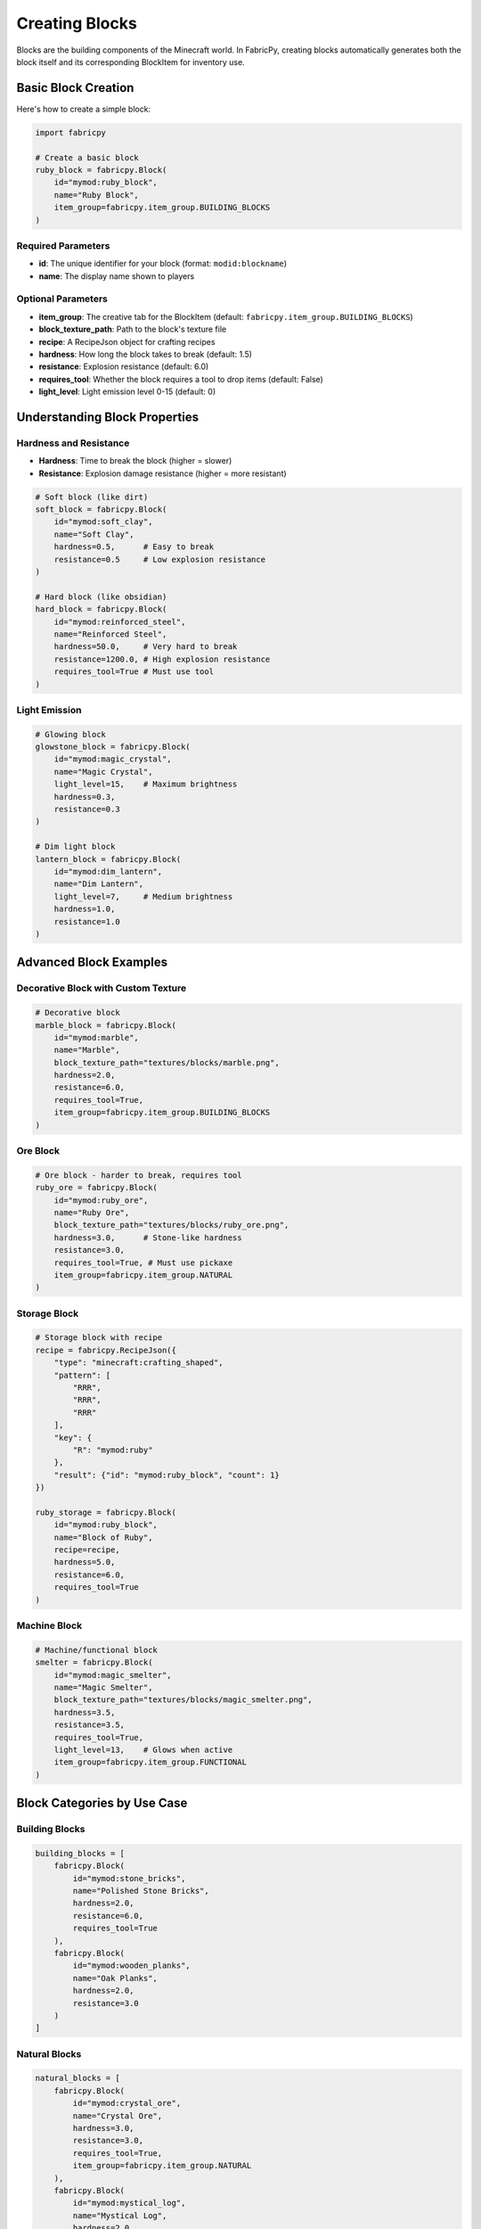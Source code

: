 Creating Blocks
===============

Blocks are the building components of the Minecraft world. In FabricPy, creating blocks automatically generates both the block itself and its corresponding BlockItem for inventory use.

Basic Block Creation
--------------------

Here's how to create a simple block:

.. code-block:: python

   import fabricpy

   # Create a basic block
   ruby_block = fabricpy.Block(
       id="mymod:ruby_block",
       name="Ruby Block",
       item_group=fabricpy.item_group.BUILDING_BLOCKS
   )

Required Parameters
~~~~~~~~~~~~~~~~~~~

* **id**: The unique identifier for your block (format: ``modid:blockname``)
* **name**: The display name shown to players

Optional Parameters
~~~~~~~~~~~~~~~~~~~

* **item_group**: The creative tab for the BlockItem (default: ``fabricpy.item_group.BUILDING_BLOCKS``)
* **block_texture_path**: Path to the block's texture file
* **recipe**: A RecipeJson object for crafting recipes
* **hardness**: How long the block takes to break (default: 1.5)
* **resistance**: Explosion resistance (default: 6.0)
* **requires_tool**: Whether the block requires a tool to drop items (default: False)
* **light_level**: Light emission level 0-15 (default: 0)

Understanding Block Properties
------------------------------

Hardness and Resistance
~~~~~~~~~~~~~~~~~~~~~~~

* **Hardness**: Time to break the block (higher = slower)
* **Resistance**: Explosion damage resistance (higher = more resistant)

.. code-block:: python

   # Soft block (like dirt)
   soft_block = fabricpy.Block(
       id="mymod:soft_clay",
       name="Soft Clay",
       hardness=0.5,      # Easy to break
       resistance=0.5     # Low explosion resistance
   )

   # Hard block (like obsidian)
   hard_block = fabricpy.Block(
       id="mymod:reinforced_steel",
       name="Reinforced Steel", 
       hardness=50.0,     # Very hard to break
       resistance=1200.0, # High explosion resistance
       requires_tool=True # Must use tool
   )

Light Emission
~~~~~~~~~~~~~~

.. code-block:: python

   # Glowing block
   glowstone_block = fabricpy.Block(
       id="mymod:magic_crystal",
       name="Magic Crystal",
       light_level=15,    # Maximum brightness
       hardness=0.3,
       resistance=0.3
   )

   # Dim light block
   lantern_block = fabricpy.Block(
       id="mymod:dim_lantern", 
       name="Dim Lantern",
       light_level=7,     # Medium brightness
       hardness=1.0,
       resistance=1.0
   )

Advanced Block Examples
-----------------------

Decorative Block with Custom Texture
~~~~~~~~~~~~~~~~~~~~~~~~~~~~~~~~~~~~

.. code-block:: python

   # Decorative block
   marble_block = fabricpy.Block(
       id="mymod:marble",
       name="Marble",
       block_texture_path="textures/blocks/marble.png",
       hardness=2.0,
       resistance=6.0,
       requires_tool=True,
       item_group=fabricpy.item_group.BUILDING_BLOCKS
   )

Ore Block
~~~~~~~~~

.. code-block:: python

   # Ore block - harder to break, requires tool
   ruby_ore = fabricpy.Block(
       id="mymod:ruby_ore",
       name="Ruby Ore",
       block_texture_path="textures/blocks/ruby_ore.png", 
       hardness=3.0,      # Stone-like hardness
       resistance=3.0,
       requires_tool=True, # Must use pickaxe
       item_group=fabricpy.item_group.NATURAL
   )

Storage Block
~~~~~~~~~~~~~

.. code-block:: python

   # Storage block with recipe
   recipe = fabricpy.RecipeJson({
       "type": "minecraft:crafting_shaped",
       "pattern": [
           "RRR",
           "RRR", 
           "RRR"
       ],
       "key": {
           "R": "mymod:ruby"
       },
       "result": {"id": "mymod:ruby_block", "count": 1}
   })

   ruby_storage = fabricpy.Block(
       id="mymod:ruby_block",
       name="Block of Ruby",
       recipe=recipe,
       hardness=5.0,
       resistance=6.0,
       requires_tool=True
   )

Machine Block
~~~~~~~~~~~~~

.. code-block:: python

   # Machine/functional block
   smelter = fabricpy.Block(
       id="mymod:magic_smelter",
       name="Magic Smelter",
       block_texture_path="textures/blocks/magic_smelter.png",
       hardness=3.5,
       resistance=3.5,
       requires_tool=True,
       light_level=13,    # Glows when active
       item_group=fabricpy.item_group.FUNCTIONAL
   )

Block Categories by Use Case
----------------------------

Building Blocks
~~~~~~~~~~~~~~~

.. code-block:: python

   building_blocks = [
       fabricpy.Block(
           id="mymod:stone_bricks",
           name="Polished Stone Bricks",
           hardness=2.0,
           resistance=6.0,
           requires_tool=True
       ),
       fabricpy.Block(
           id="mymod:wooden_planks", 
           name="Oak Planks",
           hardness=2.0,
           resistance=3.0
       )
   ]

Natural Blocks
~~~~~~~~~~~~~~

.. code-block:: python

   natural_blocks = [
       fabricpy.Block(
           id="mymod:crystal_ore",
           name="Crystal Ore",
           hardness=3.0,
           resistance=3.0,
           requires_tool=True,
           item_group=fabricpy.item_group.NATURAL
       ),
       fabricpy.Block(
           id="mymod:mystical_log",
           name="Mystical Log", 
           hardness=2.0,
           resistance=2.0,
           item_group=fabricpy.item_group.NATURAL
       )
   ]

Decorative Blocks
~~~~~~~~~~~~~~~~~

.. code-block:: python

   decorative_blocks = [
       fabricpy.Block(
           id="mymod:glowing_mushroom",
           name="Glowing Mushroom",
           light_level=8,
           hardness=0.0,     # Instant break
           resistance=0.0,
           item_group=fabricpy.item_group.DECORATIONS
       ),
       fabricpy.Block(
           id="mymod:crystal_glass",
           name="Crystal Glass",
           hardness=0.3,
           resistance=0.3,
           item_group=fabricpy.item_group.DECORATIONS
       )
   ]

Functional Blocks
~~~~~~~~~~~~~~~~~

.. code-block:: python

   functional_blocks = [
       fabricpy.Block(
           id="mymod:enchanting_altar",
           name="Enchanting Altar",
           hardness=5.0,
           resistance=1200.0,
           requires_tool=True,
           light_level=12,
           item_group=fabricpy.item_group.FUNCTIONAL
       )
   ]

Complete Example
----------------

Here's a complete mod with various block types:

.. code-block:: python

   import fabricpy

   # Create mod
   mod = fabricpy.ModConfig(
       mod_id="blocks_mod",
       name="Blocks Mod",
       version="1.0.0", 
       description="Adds various blocks to Minecraft",
       authors=["Block Builder"]
   )

   # Create blocks
   blocks = [
       # Ore block
       fabricpy.Block(
           id="blocks_mod:titanium_ore",
           name="Titanium Ore",
           block_texture_path="textures/blocks/titanium_ore.png",
           hardness=4.0,
           resistance=4.0,
           requires_tool=True,
           item_group=fabricpy.item_group.NATURAL
       ),
       
       # Storage block  
       fabricpy.Block(
           id="blocks_mod:titanium_block",
           name="Titanium Block",
           block_texture_path="textures/blocks/titanium_block.png",
           hardness=6.0,
           resistance=8.0,
           requires_tool=True,
           item_group=fabricpy.item_group.BUILDING_BLOCKS
       ),
       
       # Light source
       fabricpy.Block(
           id="blocks_mod:crystal_lamp",
           name="Crystal Lamp",
           block_texture_path="textures/blocks/crystal_lamp.png",
           light_level=15,
           hardness=1.0,
           resistance=1.0,
           item_group=fabricpy.item_group.DECORATIONS
       ),
       
       # Decorative
       fabricpy.Block(
           id="blocks_mod:marble_pillar",
           name="Marble Pillar", 
           block_texture_path="textures/blocks/marble_pillar.png",
           hardness=2.5,
           resistance=6.0,
           requires_tool=True,
           item_group=fabricpy.item_group.BUILDING_BLOCKS
       )
   ]

   # Register all blocks
   for block in blocks:
       mod.registerBlock(block)

   # Compile and run
   mod.compile()
   mod.run()

Block Property Guidelines
-------------------------

Here are recommended property values for different block types:

**Instant Break Blocks**
  * Hardness: 0.0
  * Examples: Tall grass, flowers, crops

**Soft Blocks**  
  * Hardness: 0.4-0.6
  * Examples: Leaves, wool, sponge

**Medium Blocks**
  * Hardness: 1.5-3.0  
  * Examples: Wood, stone, ores

**Hard Blocks**
  * Hardness: 5.0-25.0
  * Examples: Metal blocks, reinforced materials

**Ultra-Hard Blocks**
  * Hardness: 50.0+
  * Examples: Bedrock-like, end-game materials

**Light Levels**
  * 0: No light
  * 1-7: Dim lighting
  * 8-11: Medium lighting  
  * 12-15: Bright lighting

Best Practices
--------------

1. **Choose Appropriate Hardness**
   
   * Match similar vanilla blocks for consistency
   * Ore blocks: 3.0-5.0 hardness
   * Building blocks: 1.5-3.0 hardness
   * Decorative blocks: 0.3-2.0 hardness

2. **Set Tool Requirements**
   
   * Stone-like blocks: ``requires_tool=True``
   * Soft/decorative blocks: ``requires_tool=False``
   * Always consider mining progression

3. **Light Level Balance**
   
   * Don't make too many max brightness (15) blocks
   * Use medium levels (7-11) for atmosphere
   * Reserve level 15 for special/rare blocks

4. **Texture Organization**
   
   * Keep block textures in ``textures/blocks/``
   * Use descriptive filenames
   * Maintain 16x16 resolution for vanilla consistency

5. **Creative Tab Assignment**
   
   * Building materials: ``BUILDING_BLOCKS``
   * Ores and natural: ``NATURAL``
   * Functional items: ``FUNCTIONAL`` 
   * Decorative items: ``DECORATIONS``

Common Issues
-------------

* **Block not appearing**: Ensure block is registered with ``mod.registerBlock()``
* **Missing texture**: Check block_texture_path and file existence
* **Wrong mining behavior**: Verify hardness and requires_tool settings
* **BlockItem missing**: FabricPy automatically creates BlockItems - check creative tab

Next Steps
----------

* Learn about :doc:`custom-recipes` to add block crafting and smelting recipes
* Explore :doc:`creating-items` for tools that interact with blocks
* See :doc:`vanilla-item-groups` for appropriate block categorization
